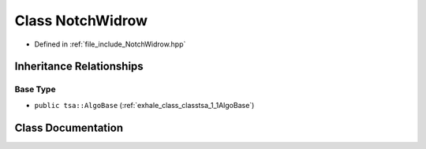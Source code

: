 .. _exhale_class_classtsa_1_1NotchWidrow:

Class NotchWidrow
=================

- Defined in :ref:`file_include_NotchWidrow.hpp`


Inheritance Relationships
-------------------------

Base Type
*********

- ``public tsa::AlgoBase`` (:ref:`exhale_class_classtsa_1_1AlgoBase`)


Class Documentation
-------------------


.. doxygenclass:: tsa::NotchWidrow
   :members:
   :protected-members:
   :undoc-members: